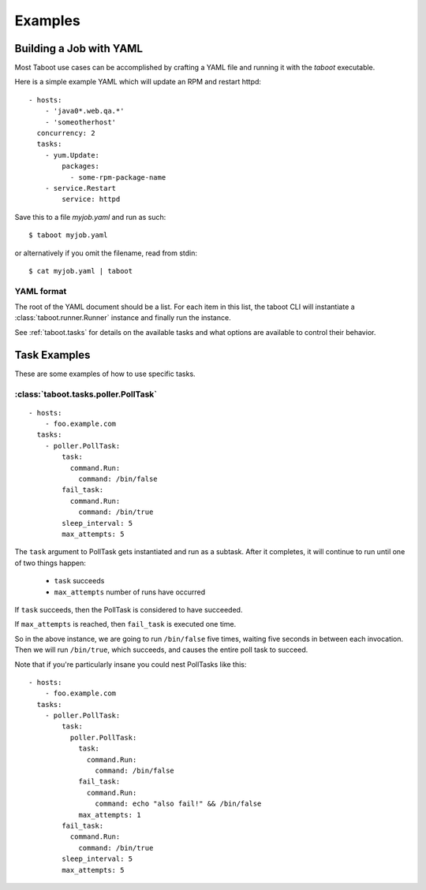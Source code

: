Examples
========

Building a Job with YAML
------------------------

Most Taboot use cases can be accomplished by crafting a YAML file and
running it with the `taboot` executable.

Here is a simple example YAML which will update an RPM and restart
httpd::

    - hosts:
        - 'java0*.web.qa.*'
        - 'someotherhost'
      concurrency: 2
      tasks:
        - yum.Update:
            packages:
              - some-rpm-package-name
        - service.Restart
            service: httpd

Save this to a file `myjob.yaml` and run as such::

  $ taboot myjob.yaml

or alternatively if you omit the filename, read from stdin::

  $ cat myjob.yaml | taboot

.. seealso::
   
   :doc:`YAMLScripts`
       Complete documentation of the YAML syntax `taboot` understands.

   :ref:`tasks`
       Documentation for each of the built-in tasks `taboot` provides.


YAML format
^^^^^^^^^^^

The root of the YAML document should be a list.  For each item in this
list, the taboot CLI will instantiate a :class:`taboot.runner.Runner`
instance and finally run the instance.

See :ref:`taboot.tasks` for details on the available tasks and what
options are available to control their behavior.

Task Examples
-------------

These are some examples of how to use specific tasks.

:class:`taboot.tasks.poller.PollTask`
^^^^^^^^^^^^^^^^^^^^^^^^^^^^^^^^^^^^^^^
::

    - hosts:
        - foo.example.com
      tasks:
        - poller.PollTask:
            task:
              command.Run:
                command: /bin/false
            fail_task:
              command.Run:
                command: /bin/true
            sleep_interval: 5
            max_attempts: 5

The ``task`` argument to PollTask gets instantiated and run as a
subtask.  After it completes, it will continue to run until one of two
things happen:

  - ``task`` succeeds
  - ``max_attempts`` number of runs have occurred

If ``task`` succeeds, then the PollTask is considered to have succeeded.

If ``max_attempts`` is reached, then ``fail_task`` is executed one time.

So in the above instance, we are going to run ``/bin/false`` five times,
waiting five seconds in between each invocation.  Then we will run
``/bin/true``, which succeeds, and causes the entire poll task to succeed.

Note that if you're particularly insane you could nest PollTasks like
this::

    - hosts:
        - foo.example.com
      tasks:
        - poller.PollTask:
            task:
              poller.PollTask:
                task:
                  command.Run:
                    command: /bin/false
                fail_task:
                  command.Run:
                    command: echo "also fail!" && /bin/false
                max_attempts: 1
            fail_task:
              command.Run:
                command: /bin/true
            sleep_interval: 5
            max_attempts: 5

